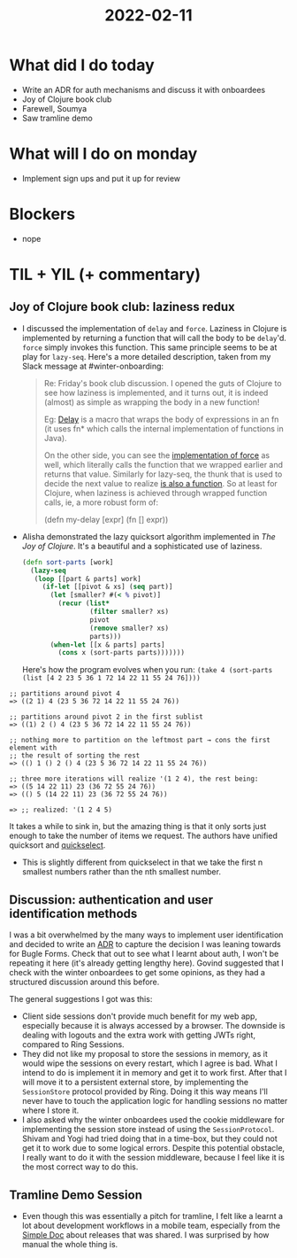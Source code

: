 #+TITLE: 2022-02-11

* What did I do today
- Write an ADR for auth mechanisms and discuss it with onboardees
- Joy of Clojure book club
- Farewell, Soumya
- Saw tramline demo
* What will I do on monday
- Implement sign ups and put it up for review
* Blockers
- nope
* TIL + YIL (+ commentary)
** Joy of Clojure book club: laziness redux
- I discussed the implementation of ~delay~ and ~force~. Laziness in Clojure is implemented by returning a function that will call the body to be ~delay~'d. ~force~ simply invokes this function. This same principle seems to be at play for ~lazy-seq~. Here's a more detailed description, taken from my Slack message at #winter-onboarding:
  #+begin_quote
  Re: Friday's book club discussion. I opened the guts of Clojure to see how laziness is implemented, and it turns out, it is indeed (almost) as simple as wrapping the body in a new function!

  Eg: [[https://github.com/clojure/clojure/blob/326366d11923620f6815cfd149300bb48da01593/src/clj/clojure/core.clj#L748-L756][Delay]] is a macro that wraps the body of expressions in an fn (it uses fn* which calls the internal implementation of functions in Java).

  On the other side, you can see the [[https://github.com/clojure/clojure/blob/d56812cf2e9f7a317f9b603ef4c9f07bf1bed281/src/jvm/clojure/lang/Delay.java#L26-L55][implementation of force]] as well, which literally calls the function that we wrapped earlier and returns that value. Similarly for lazy-seq, the thunk that is used to decide the next value to realize [[https://github.com/clojure/clojure/blob/b1b88dd25373a86e41310a525a21b497799dbbf2/src/jvm/clojure/lang/LazySeq.java#L39-L48][is also a function]]. So at least for Clojure, when laziness is achieved through wrapped function calls, ie, a more robust form of:

  (defn my-delay [expr] (fn [] expr))
  #+end_quote
- Alisha demonstrated the lazy quicksort algorithm implemented in /The Joy of Clojure/. It's a beautiful and a sophisticated use of laziness.
  #+begin_src clojure
(defn sort-parts [work]
  (lazy-seq
   (loop [[part & parts] work]
     (if-let [[pivot & xs] (seq part)]
       (let [smaller? #(< % pivot)]
         (recur (list*
                 (filter smaller? xs)
                 pivot
                 (remove smaller? xs)
                 parts)))
       (when-let [[x & parts] parts]
         (cons x (sort-parts parts)))))))
  #+end_src
  Here's how the program evolves when you run: =(take 4 (sort-parts (list [4 2 23 5 36 1 72 14 22 11 55 24 76])))=

#+begin_src
;; partitions around pivot 4
=> ((2 1) 4 (23 5 36 72 14 22 11 55 24 76))

;; partitions around pivot 2 in the first sublist
=> ((1) 2 () 4 (23 5 36 72 14 22 11 55 24 76))

;; nothing more to partition on the leftmost part → cons the first element with
;; the result of sorting the rest
=> (() 1 () 2 () 4 (23 5 36 72 14 22 11 55 24 76))

;; three more iterations will realize '(1 2 4), the rest being:
=> ((5 14 22 11) 23 (36 72 55 24 76))
=> (() 5 (14 22 11) 23 (36 72 55 24 76))

=> ;; realized: '(1 2 4 5)
#+end_src

  It takes a while to sink in, but the amazing thing is that it only sorts just enough to take the number of items we request. The authors have unified quicksort and [[https://en.wikipedia.org/wiki/Selection_algorithm][quickselect]].
  - This is slightly different from quickselect in that we take the first n smallest numbers rather than the nth smallest number.
** Discussion: authentication and user identification methods
I was a bit overwhelmed by the many ways to implement user identification and decided to write an [[https://github.com/nilenso/bugle-forms/blob/adr001/doc/arch/adr-001-sessions-for-auth.md][ADR]] to capture the decision I was leaning towards for Bugle Forms. Check that out to see what I learnt about auth, I won't be repeating it here (it's already getting lengthy here). Govind suggested that I check with the winter onboardees to get some opinions, as they had a structured discussion around this before.

The general suggestions I got was this:
- Client side sessions don't provide much benefit for my web app, especially because it is always accessed by a browser. The downside is dealing with logouts and the extra work with getting JWTs right, compared to Ring Sessions.
- They did not like my proposal to store the sessions in memory, as it would wipe the sessions on every restart, which I agree is bad. What I intend to do is implement it in memory and get it to work first. After that I will move it to a persistent external store, by implementing the ~SessionStore~ protocol provided by Ring. Doing it this way means I'll never have to touch the application logic for handling sessions no matter where I store it.
- I also asked why the winter onboardees used the cookie middleware for implementing the session store instead of using the ~SessionProtocol~. Shivam and Yogi had tried doing that in a time-box, but they could not get it to work due to some logical errors. Despite this potential obstacle, I really want to do it with the session middleware, because I feel like it is the most correct way to do this.
** Tramline Demo Session
- Even though this was essentially a pitch for tramline, I felt like a learnt a lot about development workflows in a mobile team, especially from the [[https://docs.simple.org/engineering/android/deploying-to-play-store][Simple Doc]] about releases that was shared. I was surprised by how manual the whole thing is.
